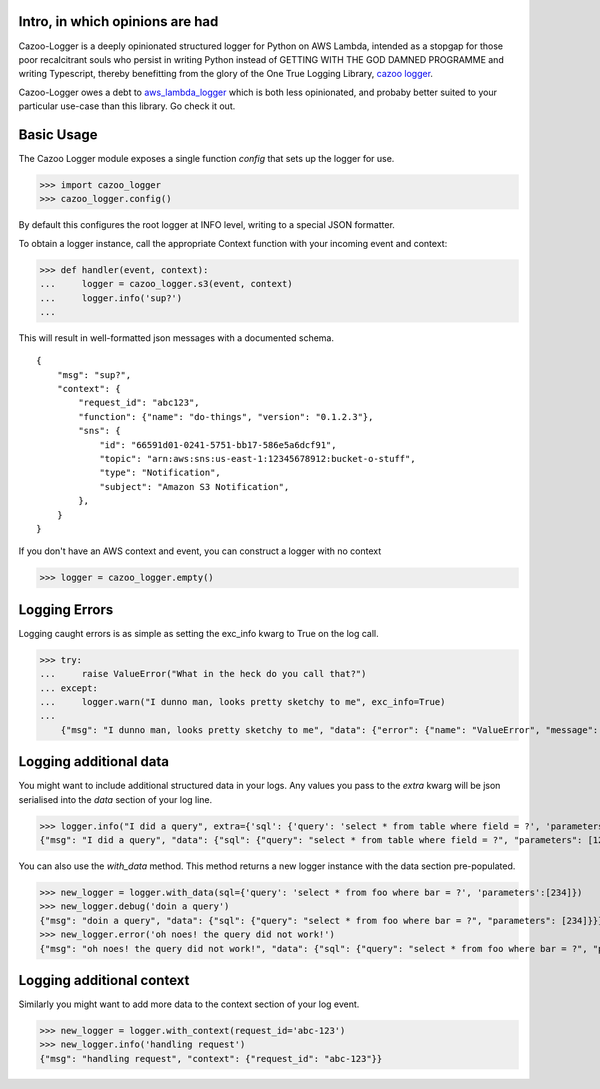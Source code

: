 Intro, in which opinions are had
--------------------------------

Cazoo-Logger is a deeply opinionated structured logger for Python on AWS Lambda, intended as a stopgap for those poor recalcitrant souls who persist in writing Python instead of GETTING WITH THE GOD DAMNED PROGRAMME and writing Typescript, thereby benefitting from the glory of the One True Logging Library, `cazoo logger`_.

Cazoo-Logger owes a debt to `aws_lambda_logger`_ which is both less opinionated, and probaby better suited to your particular use-case than this library. Go check it out.

Basic Usage
-----------

The Cazoo Logger module exposes a single function `config` that sets up the logger for use.

>>> import cazoo_logger
>>> cazoo_logger.config()

By default this configures the root logger at INFO level, writing to a special JSON formatter.

To obtain a logger instance, call the appropriate Context function with your incoming event and context:

>>> def handler(event, context):
...     logger = cazoo_logger.s3(event, context)
...     logger.info('sup?')
...

This will result in well-formatted json messages with a documented schema.

::

  {
      "msg": "sup?",
      "context": {
          "request_id": "abc123",
          "function": {"name": "do-things", "version": "0.1.2.3"},
          "sns": {
              "id": "66591d01-0241-5751-bb17-586e5a6dcf91",
              "topic": "arn:aws:sns:us-east-1:12345678912:bucket-o-stuff",
              "type": "Notification",
              "subject": "Amazon S3 Notification",
          },
      }
  }

If you don't have an AWS context and event, you can construct a logger with no context

>>> logger = cazoo_logger.empty()

Logging Errors
--------------

Logging caught errors is as simple as setting the exc_info kwarg to True on the log call.

>>> try:
...     raise ValueError("What in the heck do you call that?")
... except:
...     logger.warn("I dunno man, looks pretty sketchy to me", exc_info=True)
...
    {"msg": "I dunno man, looks pretty sketchy to me", "data": {"error": {"name": "ValueError", "message": "What in the heck do you call that?", "stack": "Traceback (most recent call last):\n  File \"<stdin>\", line 2, in <module>\nValueError: What in the heck do you call that?"}}}


Logging additional data
-----------------------

You might want to include additional structured data in your logs. Any values you pass to the `extra` kwarg will be json serialised into the `data` section of your log line.

>>> logger.info("I did a query", extra={'sql': {'query': 'select * from table where field = ?', 'parameters': [123] }})
{"msg": "I did a query", "data": {"sql": {"query": "select * from table where field = ?", "parameters": [123]}}}

You can also use the `with_data` method. This method returns a new logger instance with the data section pre-populated.

>>> new_logger = logger.with_data(sql={'query': 'select * from foo where bar = ?', 'parameters':[234]})
>>> new_logger.debug('doin a query')
{"msg": "doin a query", "data": {"sql": {"query": "select * from foo where bar = ?", "parameters": [234]}}}
>>> new_logger.error('oh noes! the query did not work!')
{"msg": "oh noes! the query did not work!", "data": {"sql": {"query": "select * from foo where bar = ?", "parameters": [234]}}}


Logging additional context
--------------------------

Similarly you might want to add more data to the context section of your log event.

>>> new_logger = logger.with_context(request_id='abc-123')
>>> new_logger.info('handling request')
{"msg": "handling request", "context": {"request_id": "abc-123"}}

.. _cazoo logger: https://www.npmjs.com/package/cazoo-logger
.. _aws_lambda_logger: https://pypi.org/project/aws-lambda-logging
